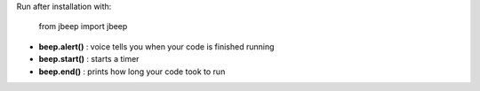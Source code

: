 Run after installation with:

    from jbeep import jbeep

- **beep.alert()** : voice tells you when your code is finished running

- **beep.start()** : starts a timer

- **beep.end()**  : prints how long your code took to run



